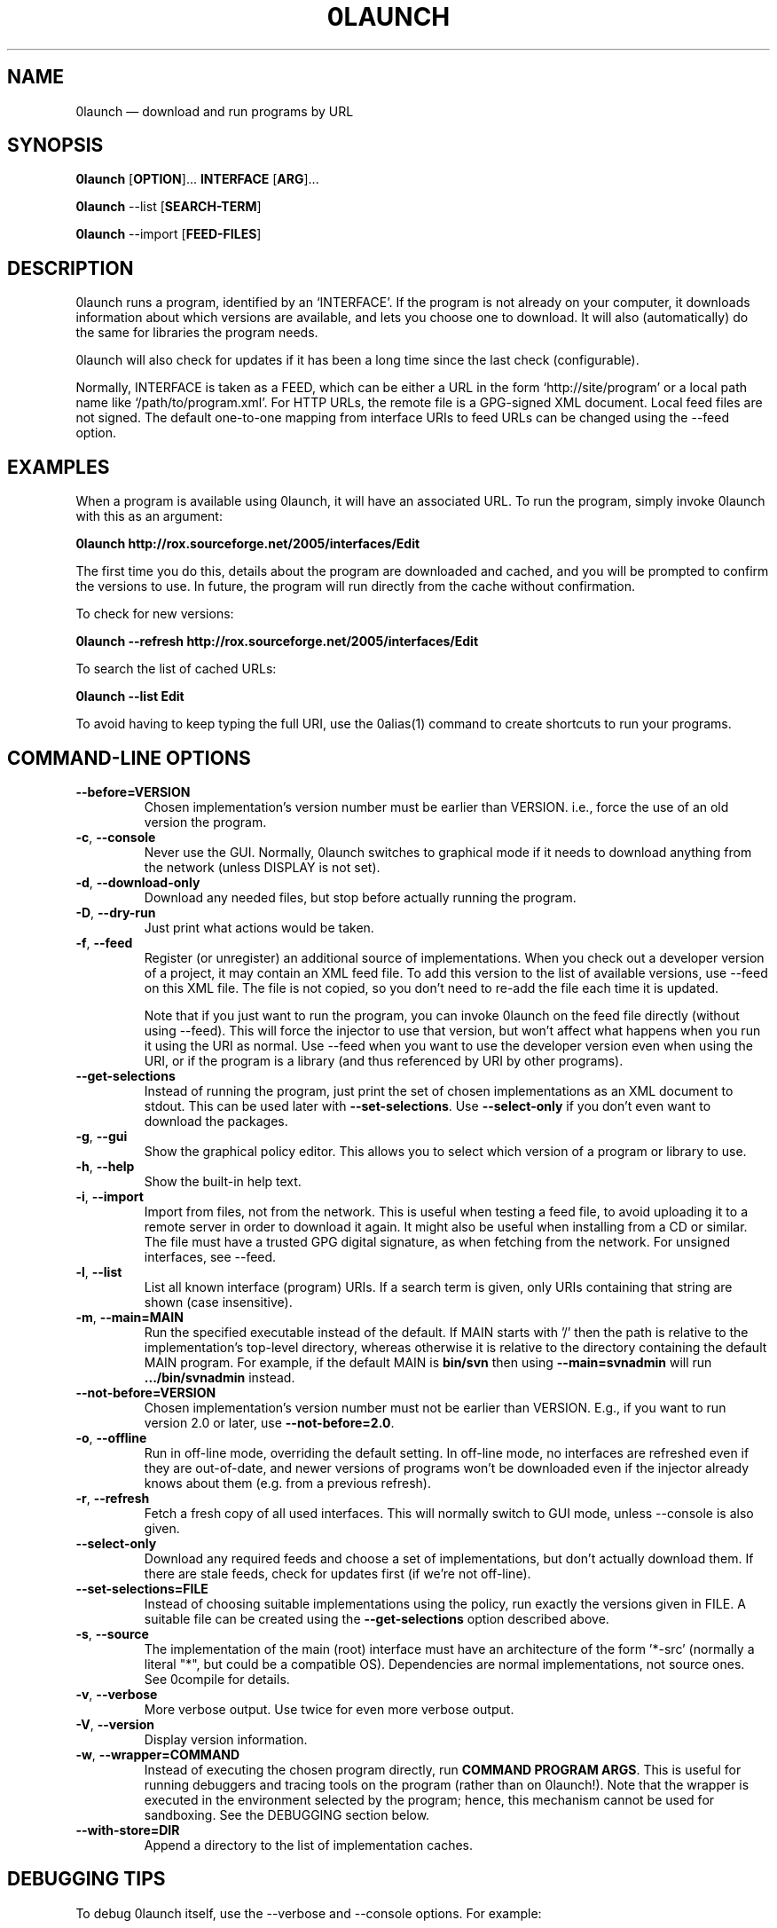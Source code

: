.TH 0LAUNCH 1 "2010" "Thomas Leonard" ""
.SH NAME
0launch \(em download and run programs by URL

.SH SYNOPSIS

.B 0launch
[\fBOPTION\fP]... \fBINTERFACE\fP [\fBARG\fP]...

.B 0launch
\-\-list [\fBSEARCH\-TERM\fP]

.B 0launch
\-\-import [\fBFEED\-FILES\fP]

.SH DESCRIPTION
.PP
0launch runs a program, identified by an `INTERFACE'. If the program is not
already on your computer, it downloads information about which versions are
available, and lets you choose one to download. It will also (automatically)
do the same for libraries the program needs.

.PP
0launch will also check for updates if it has been a long time since the last
check (configurable).

.PP
Normally, INTERFACE is taken as a FEED, which can be either a URL in the form
`http://site/program' or a local path name like `/path/to/program.xml'. For
HTTP URLs, the remote file is a GPG-signed XML document. Local feed files
are not signed. The default one-to-one mapping from interface URIs to feed
URLs can be changed using the \-\-feed option.

.SH EXAMPLES

.PP
When a program is available using 0launch, it will have an associated URL. To
run the program, simply invoke 0launch with this as an argument:

.B 0launch http://rox.sourceforge.net/2005/interfaces/Edit

.PP
The first time you do this, details about the program are downloaded and
cached, and you will be prompted to confirm the versions to use. In future,
the program will run directly from the cache without confirmation.

.PP
To check for new versions:

.B 0launch \-\-refresh http://rox.sourceforge.net/2005/interfaces/Edit

.PP
To search the list of cached URLs:

.B 0launch \-\-list Edit

.PP
To avoid having to keep typing the full URI, use the 0alias(1) command
to create shortcuts to run your programs.

.SH COMMAND-LINE OPTIONS

.TP
\fB\-\-before=VERSION\fP
Chosen implementation's version number must be earlier than VERSION. i.e., force
the use of an old version the program.

.TP
\fB\-c\fP, \fB\-\-console\fP
Never use the GUI. Normally, 0launch switches to graphical mode if it needs to
download anything from the network (unless DISPLAY is not set).

.TP
\fB\-d\fP, \fB\-\-download\-only\fP
Download any needed files, but stop before actually running the program.

.TP
\fB\-D\fP, \fB\-\-dry\-run\fP
Just print what actions would be taken.

.TP
\fB\-f\fP, \fB\-\-feed\fP
Register (or unregister) an additional source of implementations. When you check out
a developer version of a project, it may contain an XML feed file. To add this
version to the list of available versions, use \-\-feed on this XML file. The
file is not copied, so you don't need to re-add the file each time it is
updated.

Note that if you just want to run the program, you can invoke 0launch on the
feed file directly (without using \-\-feed). This will force the injector to
use that version, but won't affect what happens when you run it using the URI
as normal. Use \-\-feed when you want to use the developer version even when
using the URI, or if the program is a library (and thus referenced by URI by
other programs).

.TP
\fB\-\-get\-selections\fP
Instead of running the program, just print the set of chosen implementations as
an XML document to stdout. This can be used later with \fB\-\-set\-selections\fP.
Use \fB\-\-select\-only\fP if you don't even want to download the packages.

.TP
\fB\-g\fP, \fB\-\-gui\fP
Show the graphical policy editor. This allows you to select which version of
a program or library to use.

.TP
\fB\-h\fP, \fB\-\-help\fP
Show the built-in help text.

.TP
\fB\-i\fP, \fB\-\-import\fP
Import from files, not from the network. This is useful when testing a
feed file, to avoid uploading it to a remote server in order to download
it again. It might also be useful when installing from a CD or similar.
The file must have a trusted GPG digital signature, as when fetching from
the network. For unsigned interfaces, see \-\-feed.

.TP
\fB\-l\fP, \fB\-\-list\fP
List all known interface (program) URIs. If a search term is given, only
URIs containing that string are shown (case insensitive).

.TP
\fB\-m\fP, \fB\-\-main=MAIN\fP
Run the specified executable instead of the default. If MAIN starts with '/'
then the path is relative to the implementation's top-level directory,
whereas otherwise it is relative to the directory containing the default
MAIN program. For example, if the default MAIN is \fBbin/svn\fP then
using \fB\-\-main=svnadmin\fP will run \fB.../bin/svnadmin\fP instead.

.TP
\fB\-\-not\-before=VERSION\fP
Chosen implementation's version number must not be earlier than VERSION.
E.g., if you want to run version 2.0 or later, use \fB\-\-not\-before=2.0\fP.

.TP
\fB\-o\fP, \fB\-\-offline\fP
Run in off-line mode, overriding the default setting. In off-line mode, no
interfaces are refreshed even if they are out-of-date, and newer versions of
programs won't be downloaded even if the injector already knows about them
(e.g. from a previous refresh).

.TP
\fB\-r\fP, \fB\-\-refresh\fP
Fetch a fresh copy of all used interfaces. This will normally switch to GUI
mode, unless \-\-console is also given.

.TP
\fB\-\-select\-only\fP
Download any required feeds and choose a set of implementations, but don't
actually download them. If there are stale feeds, check for updates first
(if we're not off-line).

.TP
\fB\-\-set\-selections=FILE\fP
Instead of choosing suitable implementations using the policy, run exactly
the versions given in FILE. A suitable file can be created using the
\fB\-\-get\-selections\fP option described above.

.TP
\fB\-s\fP, \fB\-\-source\fP
The implementation of the main (root) interface must have an architecture
of the form '*\-src' (normally a literal "*", but could be a compatible OS).
Dependencies are normal implementations, not source ones. See 0compile for
details.

.TP
\fB\-v\fP, \fB\-\-verbose\fP
More verbose output. Use twice for even more verbose output.

.TP
\fB\-V\fP, \fB\-\-version\fP
Display version information.

.TP
\fB\-w\fP, \fB\-\-wrapper=COMMAND\fP
Instead of executing the chosen program directly, run \fBCOMMAND PROGRAM ARGS\fP.
This is useful for running debuggers and tracing tools on the program (rather
than on 0launch!). Note that the wrapper is executed in the environment selected
by the program; hence, this mechanism cannot be used for sandboxing. See the
DEBUGGING section below.

.TP
\fB\-\-with\-store=DIR\fP
Append a directory to the list of implementation caches.

.SH DEBUGGING TIPS

.PP
To debug 0launch itself, use the \-\-verbose and \-\-console options. For example:

.B $ 0launch \-vvc http://myprog

.PP
To trace or debug programs run by 0launch, use the \-\-wrapper option.
For example, to run \fBmyprog \-\-help\fP, displaying all calls to open(2):

.B $ 0launch \-\-wrapper="strace \-e open" http://myprog \-\-help

If your program is interpreted (e.g. a Python program), and you wish to debug
the interpreter running it, you can do it like this:

.B $ 0launch \-\-wrapper="gdb \-\-args python" http://myprog \-\-help

.SH FILES

Configuration files (see freedesktop.org basedir spec):

.IP "~/.config/0install.net/injector/global"
Global configuration settings.

.IP "~/.config/0install.net/injector/trustdb.xml"
List of trusted keys.

.IP "~/.config/0install.net/injector/user_overrides"
Per-interface settings, and extra feeds.

.PP
Cached data (can be re-downloaded if lost):

.IP "~/.cache/0install.net/interfaces"
Downloaded cached feed files.

.IP "~/.cache/0install.net/implementations"
Downloaded cached implementations, indexed by manifest digest.

.PP
See the 0store(1) man page for more information.

.SH LICENSE
.PP
Copyright (C) 2010 Thomas Leonard.

.PP
You may redistribute copies of this program under the terms of the GNU Lesser General Public License.
.SH BUGS
.PP
Please report bugs to the developer mailing list:

http://0install.net/support.html

.SH AUTHOR
.PP
The Zero Install Injector was created by Thomas Leonard.

.SH SEE ALSO
0alias(1), 0store(1)
.PP
The Zero Install web-site:

.B http://0install.net
